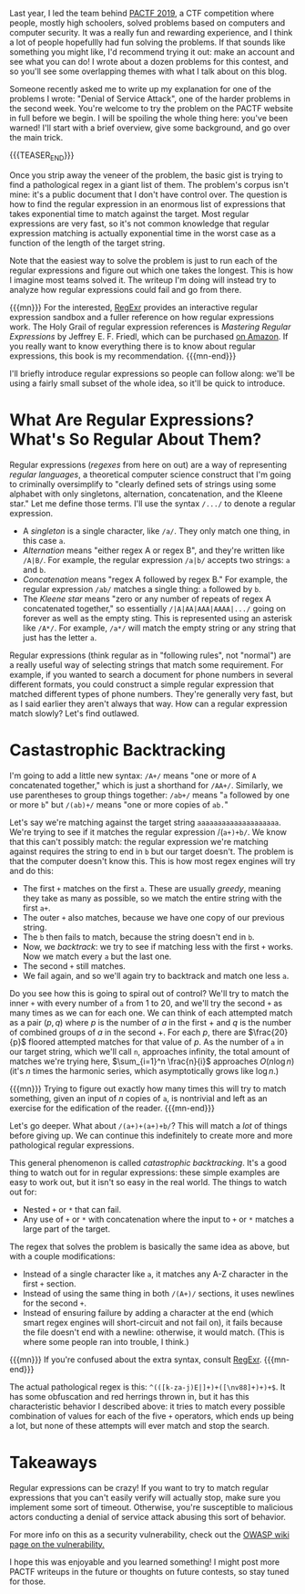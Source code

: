 #+BEGIN_COMMENT
.. title: PACTF 2019 Writeup: Denial of Service Attack
.. slug: pactf-2019-writeup-denial-of-service-attack
.. date: 2020-01-05 21:39:25 UTC-05:00
.. tags: pactf, programming
.. category: pactf-writeups
.. link: 
.. description: Explaining the solution to Denial of Service Attack
.. type: text
.. has_math: true
#+END_COMMENT
Last year, I led the team behind [[https://2019.pactf.com/][PACTF 2019]], a CTF competition where people, mostly high schoolers,
solved problems based on computers and computer security. It was a really fun and rewarding
experience, and I think a lot of people hopefullly had fun solving the problems. If that sounds like
something you might like, I'd recommend trying it out: make an account and see what you can do! I
wrote about a dozen problems for this contest, and so you'll see some overlapping themes with what I
talk about on this blog.

Someone recently asked me to write up my explanation for one of the problems I wrote: "Denial of
Service Attack", one of the harder problems in the second week.  You're welcome to try the problem
on the PACTF website in full before we begin. I will be spoiling the whole thing here: you've been
warned! I'll start with a brief overview, give some background, and go over the main trick.

{{{TEASER_END}}}

Once you strip away the veneer of the problem, the basic gist is trying to find a pathological regex
in a giant list of them. The problem's corpus isn't mine: it's a public document that I don't have
control over. The question is how to find the regular expression in an enormous list of expressions
that takes exponential time to match against the target. Most regular expressions are very fast, so
it's not common knowledge that regular expression matching is actually exponential time in the worst
case as a function of the length of the target string.


Note that the easiest way to solve the problem is just to run each of the regular expressions and
figure out which one takes the longest. This is how I imagine most teams solved it. The writeup I'm
doing will instead try to analyze how regular expressions could fail and go from there.

{{{mn}}}
For the interested, [[https://regexr.com/][RegExr]] provides an interactive regular expression sandbox and a fuller reference
on how regular expressions work. The Holy Grail of regular expression references is /Mastering/
/Regular Expressions/ by Jeffrey E. F. Friedl, which can be purchased [[https://www.amazon.com/dp/B007I8S1X0/ref=dp-kindle-redirect?_encoding=UTF8&btkr=1][on Amazon]]. If you really want to
know everything there is to know about regular expressions, this book is my recommendation.
{{{mn-end}}}

I'll briefly introduce regular expressions so people can follow along: we'll be using a fairly small
subset of the whole idea, so it'll be quick to introduce.

* What Are Regular Expressions? What's So Regular About Them?
Regular expressions (/regexes/ from here on out) are a way of representing /regular languages/, a
theoretical computer science construct that I'm going to criminally oversimplify to "clearly defined
sets of strings using some alphabet with only singletons, alternation, concatenation, and the Kleene
star." Let me define those terms. I'll use the syntax ~/.../~ to denote a regular expression.
 - A /singleton/ is a single character, like ~/a/~. They only match one thing, in this case ~a~.
 - /Alternation/ means "either regex A or regex B", and they're written like ~/A|B/~. For example, the
   regular expression ~/a|b/~ accepts two strings: ~a~ and ~b~.
 - /Concatenation/ means "regex A followed by regex B." For example, the regular expression ~/ab/~
   matches a single thing: ~a~ followed by ~b~.
 - The /Kleene star/ means "zero or any number of repeats of regex A concatenated together," so
   essentially ~/|A|AA|AAA|AAAA|.../~ going on forever as well as the empty sting. This is represented
   using an asterisk like ~/A*/~. For example, ~/a*/~ will match the empty string or any string that
   just has the letter ~a~. 

Regular expressions (think regular as in "following rules", not "normal") are a really useful way of
selecting strings that match some requirement. For example, if you wanted to search a document for
phone numbers in several different formats, you could construct a simple regular expression that
matched different types of phone numbers. They're generally very fast, but as I said earlier they
aren't always that way. How can a regular expression match slowly? Let's find outlawed.
* Castastrophic Backtracking
I'm going to add a little new syntax: ~/A+/~ means "one or more of ~A~ concatenated together," which is
just a shorthand for ~/AA+/~. Similarly, we use parentheses to group things together: ~/ab+/~ means "~a~
followed by one or more ~b~" but ~/(ab)+/~ means "one or more copies of ~ab.~"

Let's say we're matching against the target string ~aaaaaaaaaaaaaaaaaaaa~. We're trying to see if it
matches the regular expression /(~a+)+b/~. We know that this can't possibly match: the regular expression
we're matching against requires the string to end in ~b~ but our target doesn't. The problem is that
the computer doesn't know this. This is how most regex engines will try and do this:

 - The first ~+~ matches on the first ~a~. These are usually /greedy/, meaning they take as many as
   possible, so we match the entire string with the first ~a+~.
 - The outer ~+~ also matches, because we have one copy of our previous string.
 - The ~b~ then fails to match, because the string doesn't end in ~b~.
 - Now, we /backtrack/: we try to see if matching less with the first ~+~ works. Now we match every ~a~
   but the last one.
 - The second ~+~ still matches.
 - We fail again, and so we'll again try to backtrack and match one less ~a~.

Do you see how this is going to spiral out of control? We'll try to match the inner ~+~ with every
number of ~a~ from 1 to 20, and we'll try the second ~+~ as many times as we can for each one. We can
think of each attempted match as a pair $(p, q)$ where $p$ is the number of $a$ in the first $+$ and
$q$ is the number of combined groups of $a$ in the second $+$. For each $p$, there are
$\frac{20}{p}$ floored attempted matches for that value of $p$. As the number of ~a~ in our target
string, which we'll call ~n~, approaches infinity, the total amount of matches we're trying here,
$\sum_{i=1}^n \frac{n}{i}$ approaches $O(n \log n)$ (it's $n$ times the harmonic series, which asymptotically
grows like $\log n$.) 

{{{mn}}}
Trying to figure out exactly how many times this will try to match something, given an input of $n$
copies of ~a~, is nontrivial and left as an exercise for the edification of the reader. 
{{{mn-end}}}

Let's go deeper. What about ~/(a+)+(a+)+b/~? This will match a /lot/ of things before giving up. We can
continue this indefinitely to create more and more pathological regular expressions.

This general phenomenon is called /catastrophic backtracking/. It's a good thing to watch out for in
regular expressions: these simple examples are easy to work out, but it isn't so easy in the real
world. The things to watch out for:

 - Nested ~+~ or ~*~ that can fail.
 - Any use of ~+~ or ~*~ with concatenation where the input to ~+~ or ~*~ matches a large part of the target.

The regex that solves the problem is basically the same idea as above, but with a couple
modifications:
 - Instead of a single character like ~a~, it matches any A-Z character in the first ~+~ section.
 - Instead of using the same thing in both ~/(A+)/~ sections, it uses newlines for the second ~+~.
 - Instead of ensuring failure by adding a character at the end (which smart regex engines will
   short-circuit and not fail on), it fails because the file doesn't end with a newline: otherwise,
   it would match. (This is where some people ran into trouble, I think.)

{{{mn}}}
If you're confused about the extra syntax, consult [[https://regexr.com/][RegExr]].
{{{mn-end}}}

The actual pathological regex is this: ~^(([k-za-j)E|]+)+([\nv88]+)+)+$~. It has some obfuscation and red
herrings thrown in, but it has this characteristic behavior I described above: it tries to match
every possible combination of values for each of the five ~+~ operators, which ends up being a lot,
but none of these attempts will ever match and stop the search. 

* Takeaways
Regular expressions can be crazy! If you want to try to match regular expressions that you can't
easily verify will actually stop, make sure you implement some sort of timeout. Otherwise, you're
susceptible to malicious actors conducting a denial of service attack abusing this sort of
behavior. 

For more info on this as a security vulnerability, check out the [[https://www.owasp.org/index.php/Regular_expression_Denial_of_Service_-_ReDoS][OWASP wiki page on the
vulnerability.]] 

I hope this was enjoyable and you learned something! I might post more PACTF writeups in the future
or thoughts on future contests, so stay tuned for those.
